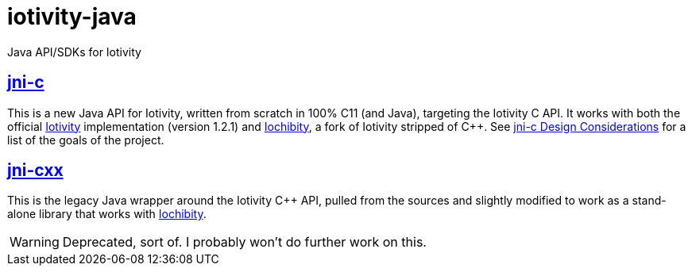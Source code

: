 # iotivity-java

Java API/SDKs for Iotivity

== link:jni-c[jni-c]

This is a new Java API for Iotivity, written from scratch in 100% C11
(and Java), targeting the Iotivity C API.  It works with both the
official https://www.iotivity.org/[Iotivity] implementation (version
1.2.1) and https://github.com/iotk/iochibity[Iochibity], a fork of
Iotivity stripped of C++.  See link:jni-c/doc/Design.adoc[jni-c
Design Considerations] for a list of the goals of the project.


== link:jni-cxx[jni-cxx]

This is the legacy Java wrapper around the Iotivity C++ API, pulled
from the sources and slightly modified to work as a stand-alone
library that works with https://github.com/iotk/iochibity[Iochibity].

WARNING: Deprecated, sort of.  I probably won't do further work on this.
